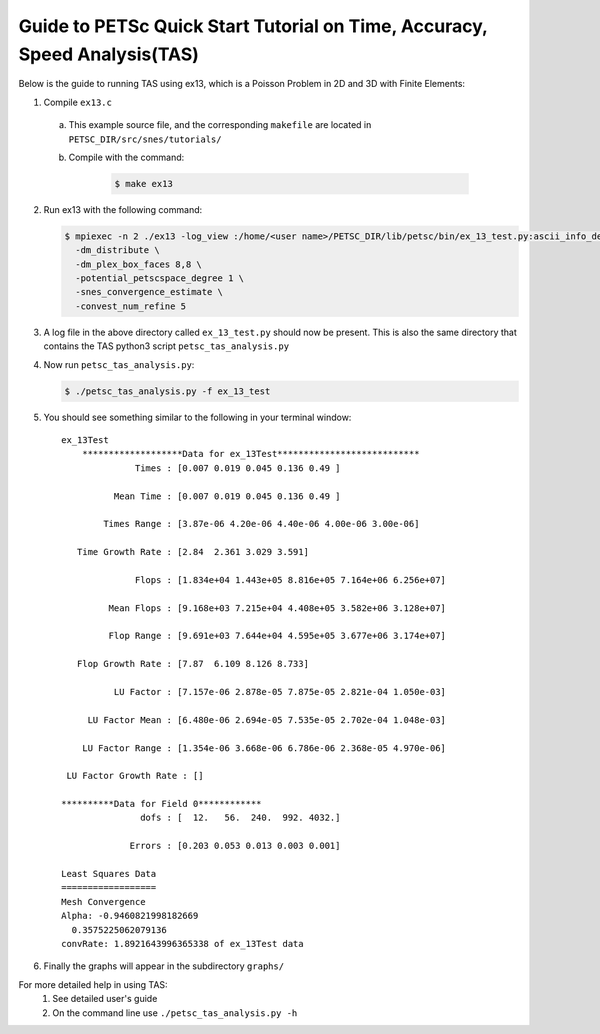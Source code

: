 ==========================================================================
Guide to PETSc Quick Start Tutorial on Time, Accuracy, Speed Analysis(TAS)
==========================================================================
.. highlight:: none

Below is the guide to running TAS using ex13, which is a Poisson Problem in 2D and 3D with Finite Elements:

1. Compile ``ex13.c``

  a. This example source file, and the corresponding ``makefile`` are located in ``PETSC_DIR/src/snes/tutorials/``
  b. Compile with the command:

      .. code-block:: console

         $ make ex13

2. Run ex13 with the following command:

   .. code-block:: console

      $ mpiexec -n 2 ./ex13 -log_view :/home/<user name>/PETSC_DIR/lib/petsc/bin/ex_13_test.py:ascii_info_detail \
        -dm_distribute \
        -dm_plex_box_faces 8,8 \
        -potential_petscspace_degree 1 \
        -snes_convergence_estimate \
        -convest_num_refine 5

3. A log file in the above directory called ``ex_13_test.py`` should now be present.  This is also the same directory that contains the TAS python3 script ``petsc_tas_analysis.py``

4. Now run ``petsc_tas_analysis.py``:

   .. code-block:: console

      $ ./petsc_tas_analysis.py -f ex_13_test

5. You should see something similar to the following in your terminal window:

   ::

      ex_13Test
          *******************Data for ex_13Test***************************
                    Times : [0.007 0.019 0.045 0.136 0.49 ]

                Mean Time : [0.007 0.019 0.045 0.136 0.49 ]

              Times Range : [3.87e-06 4.20e-06 4.40e-06 4.00e-06 3.00e-06]

         Time Growth Rate : [2.84  2.361 3.029 3.591]

                    Flops : [1.834e+04 1.443e+05 8.816e+05 7.164e+06 6.256e+07]

               Mean Flops : [9.168e+03 7.215e+04 4.408e+05 3.582e+06 3.128e+07]

               Flop Range : [9.691e+03 7.644e+04 4.595e+05 3.677e+06 3.174e+07]

         Flop Growth Rate : [7.87  6.109 8.126 8.733]

                LU Factor : [7.157e-06 2.878e-05 7.875e-05 2.821e-04 1.050e-03]

           LU Factor Mean : [6.480e-06 2.694e-05 7.535e-05 2.702e-04 1.048e-03]

          LU Factor Range : [1.354e-06 3.668e-06 6.786e-06 2.368e-05 4.970e-06]

       LU Factor Growth Rate : []

      **********Data for Field 0************
                     dofs : [  12.   56.  240.  992. 4032.]

                   Errors : [0.203 0.053 0.013 0.003 0.001]

      Least Squares Data
      ==================
      Mesh Convergence
      Alpha: -0.9460821998182669
        0.3575225062079136
      convRate: 1.8921643996365338 of ex_13Test data

6. Finally the graphs will appear in the subdirectory ``graphs/``

For more detailed help in using TAS:
 1. See detailed user's guide
 2. On the command line use ``./petsc_tas_analysis.py -h``
